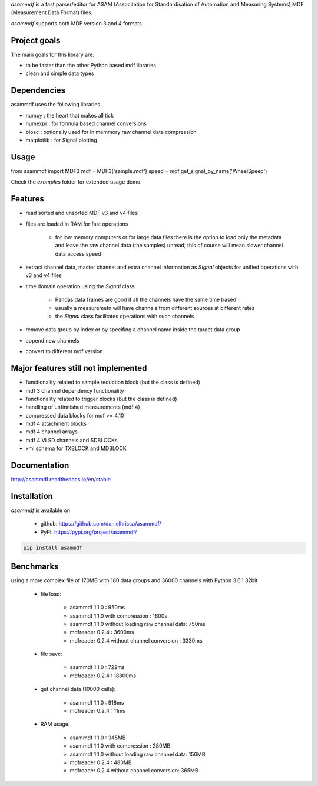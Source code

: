 *asammdf* is a fast parser/editor for ASAM (Associtation for Standardisation of Automation and Measuring Systems) MDF (Measurement Data Format) files. 

*asammdf* supports both MDF version 3 and 4 formats. 

Project goals
=============
The main goals for this library are:

* to be faster than the other Python based mdf libraries
* clean and simple data types

Dependencies
============
asammdf uses the following libraries

* numpy : the heart that makes all tick
* numexpr : for formula based channel conversions
* blosc : optionally used for in memmory raw channel data compression
* matplotlib : for Signal plotting

Usage
=====

.. code-block:: python

from asammdf import MDF3
mdf = MDF3('sample.mdf')
speed = mdf.get_signal_by_name('WheelSpeed')

Check the *examples* folder for extended usage demo.

Features
========

* read sorted and unsorted MDF v3 and v4 files
* files are loaded in RAM for fast operations

    * for low memory computers or for large data files there is the option to load only the metadata and leave the raw channel data (the samples) unread; this of course will mean slower channel data access speed

* extract channel data, master channel and extra channel information as *Signal* objects for unified operations with v3 and v4 files
* time domain operation using the *Signal* class

    * Pandas data frames are good if all the channels have the same time based
    * usually a measuremetn will have channels from different sources at different rates
    * the *Signal* class facilitates operations with such channels
    
* remove data group by index or by specifing a channel name inside the target data group
* append new channels
* convert to different mdf version

Major features still not implemented
====================================

* functionality related to sample reduction block (but the class is defined)
* mdf 3 channel dependency functionality
* functionality related to trigger blocks (but the class is defined)
* handling of unfinnished measurements (mdf 4)
* compressed data blocks for mdf >= 4.10
* mdf 4 attachment blocks
* mdf 4 channel arrays
* mdf 4 VLSD channels and SDBLOCKs
* xml schema for TXBLOCK and MDBLOCK

Documentation
=============
http://asammdf.readthedocs.io/en/stable

Installation
============
*asammdf* is available on 

    * github: https://github.com/danielhrisca/asammdf/
    * PyPI: https://pypi.org/project/asammdf/
    
.. code-block:: python

    pip install asammdf

Benchmarks
==========
using a more complex file of 170MB with 180 data groups and 36000 channels with Python 3.6.1 32bit 

    * file load:

        * asammdf 1.1.0 : 950ms
        * asammdf 1.1.0 with compression : 1600s
        * asammdf 1.1.0 without loading raw channel data: 750ms
        * mdfreader 0.2.4 : 3600ms
        * mdfreader 0.2.4 without channel conversion : 3330ms

    * file save:

        * asammdf 1.1.0 : 722ms
        * mdfreader 0.2.4 : 18800ms

    * get channel data (10000 calls):

        * asammdf 1.1.0 : 918ms
        * mdfreader 0.2.4 : 11ms

    * RAM usage:

        * asammdf 1.1.0 : 345MB
        * asammdf 1.1.0 with compression : 280MB
        * asammdf 1.1.0 without loading raw channel data: 150MB
        * mdfreader 0.2.4 : 480MB
        * mdfreader 0.2.4 without channel conversion: 365MB
